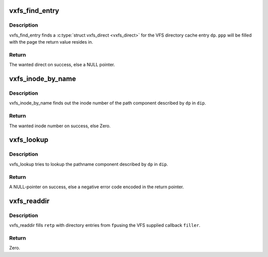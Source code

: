 .. -*- coding: utf-8; mode: rst -*-
.. src-file: fs/freevxfs/vxfs_lookup.c

.. _`vxfs_find_entry`:

vxfs_find_entry
===============

.. c:function:: struct vxfs_direct *vxfs_find_entry(struct inode *ip, struct dentry *dp, struct page **ppp)

    find a mathing directory entry for a dentry

    :param struct inode \*ip:
        directory inode

    :param struct dentry \*dp:
        dentry for which we want to find a direct

    :param struct page \*\*ppp:
        gets filled with the page the return value sits in

.. _`vxfs_find_entry.description`:

Description
-----------

vxfs_find_entry finds a \ :c:type:`struct vxfs_direct <vxfs_direct>`\  for the VFS directory
cache entry \ ``dp``\ .  \ ``ppp``\  will be filled with the page the return
value resides in.

.. _`vxfs_find_entry.return`:

Return
------

The wanted direct on success, else a NULL pointer.

.. _`vxfs_inode_by_name`:

vxfs_inode_by_name
==================

.. c:function:: ino_t vxfs_inode_by_name(struct inode *dip, struct dentry *dp)

    find inode number for dentry

    :param struct inode \*dip:
        directory to search in

    :param struct dentry \*dp:
        dentry we search for

.. _`vxfs_inode_by_name.description`:

Description
-----------

vxfs_inode_by_name finds out the inode number of
the path component described by \ ``dp``\  in \ ``dip``\ .

.. _`vxfs_inode_by_name.return`:

Return
------

The wanted inode number on success, else Zero.

.. _`vxfs_lookup`:

vxfs_lookup
===========

.. c:function:: struct dentry *vxfs_lookup(struct inode *dip, struct dentry *dp, unsigned int flags)

    lookup pathname component

    :param struct inode \*dip:
        dir in which we lookup

    :param struct dentry \*dp:
        dentry we lookup

    :param unsigned int flags:
        lookup flags

.. _`vxfs_lookup.description`:

Description
-----------

vxfs_lookup tries to lookup the pathname component described
by \ ``dp``\  in \ ``dip``\ .

.. _`vxfs_lookup.return`:

Return
------

A NULL-pointer on success, else a negative error code encoded
in the return pointer.

.. _`vxfs_readdir`:

vxfs_readdir
============

.. c:function:: int vxfs_readdir(struct file *fp, struct dir_context *ctx)

    read a directory

    :param struct file \*fp:
        the directory to read

    :param struct dir_context \*ctx:
        *undescribed*

.. _`vxfs_readdir.description`:

Description
-----------

vxfs_readdir fills \ ``retp``\  with directory entries from \ ``fp``\ 
using the VFS supplied callback \ ``filler``\ .

.. _`vxfs_readdir.return`:

Return
------

Zero.

.. This file was automatic generated / don't edit.


